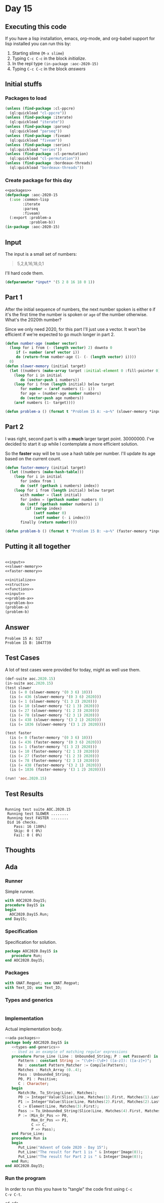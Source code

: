 #+STARTUP: indent contents
#+OPTIONS: num:nil toc:nil
* Day 15
** Executing this code
If you have a lisp installation, emacs, org-mode, and org-babel
support for lisp installed you can run this by:
1. Starting slime (=M-x slime=)
2. Typing =C-c C-c= in the block [[initialize][initialize]].
3. In the repl type =(in-package :aoc-2020-15)=
4. Typing =C-c C-c= in the block [[answers][answers]]
** Initial stuffs
*** Packages to load
#+NAME: packages
#+BEGIN_SRC lisp :results silent
  (unless (find-package :cl-ppcre)
    (ql:quickload "cl-ppcre"))
  (unless (find-package :iterate)
    (ql:quickload "iterate"))
  (unless (find-package :parseq)
    (ql:quickload "parseq"))
  (unless (find-package :fiveam)
    (ql:quickload "fiveam"))
  (unless (find-package :series)
    (ql:quickload "series"))
  (unless (find-package :cl-permutation)
    (ql:quickload "cl-permutation"))
  (unless (find-package :bordeaux-threads)
    (ql:quickload "bordeaux-threads"))
#+END_SRC
*** Create package for this day
#+NAME: initialize
#+BEGIN_SRC lisp :noweb yes :results silent
  <<packages>>
  (defpackage :aoc-2020-15
    (:use :common-lisp
          :iterate
          :parseq
          :fiveam)
    (:export :problem-a
             :problem-b))
  (in-package :aoc-2020-15)
#+END_SRC
** Input
The input is a small set of numbers:
#+BEGIN_QUOTE
5,2,8,16,18,0,1
#+END_QUOTE
I'll hard code them.
#+NAME: input
#+BEGIN_SRC lisp :noweb yes :results silent
  (defparameter *input* '(5 2 8 16 18 0 1))
#+END_SRC
** Part 1
After the initial sequence of numbers, the next number spoken is
either =0= if it's the first time the number is spoken or =age= of the
number otherwise. What's the 2020th number?

Since we only need 2020, for this part I'll just use a vector. It
won't be efficient if we're expected to go much longer in part 2.
#+NAME: slower-memory
#+BEGIN_SRC lisp :results silent
  (defun number-age (number vector)
    (loop for i from (- (length vector) 2) downto 0
       if (= number (aref vector i))
       do (return-from number-age (1- (- (length vector) i))))
    0)
  (defun slower-memory (initial target)
    (let ((numbers (make-array target :initial-element 0 :fill-pointer 0)))
      (loop for i in initial
         do (vector-push i numbers))
      (loop for i from (length initial) below target
         for number = (aref numbers (1- i))
         for age = (number-age number numbers)
         do (vector-push age numbers))
      (aref numbers (1- target))))
#+END_SRC
#+NAME: problem-a
#+BEGIN_SRC lisp :noweb yes :results silent
  (defun problem-a () (format t "Problem 15 A: ~a~%" (slower-memory *input* 2020)))
#+END_SRC
** Part 2
I was right, second part is with a *much* larger target
point. 30000000. I've decided to start it up while I contemplate a
more efficient solution.

So the *faster* way will be to use a hash table per number. I'll
update its age based on the current count.
#+NAME: faster-memory
#+BEGIN_SRC lisp :results silent
  (defun faster-memory (initial target)
    (let ((numbers (make-hash-table)))
      (loop for i in initial
         for index from 1
         do (setf (gethash i numbers) index))
      (loop for i from (length initial) below target
         with number = (last initial)
         for index = (gethash number numbers 0)
         do (setf (gethash number numbers) i)
           (if (zerop index)
               (setf number 0)
               (setf number (- i index)))
         finally (return number))))
#+END_SRC

#+NAME: problem-b
#+BEGIN_SRC lisp :noweb yes :results silent
  (defun problem-b () (format t "Problem 15 B: ~a~%" (faster-memory *input* 30000000)))
#+END_SRC
** Putting it all together
#+NAME: structs
#+BEGIN_SRC lisp :noweb yes :results silent

#+END_SRC
#+NAME: functions
#+BEGIN_SRC lisp :noweb yes :results silent
  <<input>>
  <<slower-memory>>
  <<faster-memory>>
#+END_SRC
#+NAME: answers
#+BEGIN_SRC lisp :results output :exports both :noweb yes :tangle no
  <<initialize>>
  <<structs>>
  <<functions>>
  <<input>>
  <<problem-a>>
  <<problem-b>>
  (problem-a)
  (problem-b)
#+END_SRC
** Answer
#+RESULTS: answers
: Problem 15 A: 517
: Problem 15 B: 1047739
** Test Cases
A lot of test cases were provided for today, might as well use them.
#+NAME: test-cases
#+BEGIN_SRC lisp :results output :exports both
  (def-suite aoc.2020.15)
  (in-suite aoc.2020.15)
  (test slower
    (is (= 0 (slower-memory '(0 3 6) 10)))
    (is (= 436 (slower-memory '(0 3 6) 2020)))
    (is (= 1 (slower-memory '(1 3 2) 2020)))
    (is (= 10 (slower-memory '(2 1 3) 2020)))
    (is (= 27 (slower-memory '(1 2 3) 2020)))
    (is (= 78 (slower-memory '(2 3 1) 2020)))
    (is (= 438 (slower-memory '(3 2 1) 2020)))
    (is (= 1836 (slower-memory '(3 1 2) 2020))))

  (test faster
    (is (= 0 (faster-memory '(0 3 6) 10)))
    (is (= 436 (faster-memory '(0 3 6) 2020)))
    (is (= 1 (faster-memory '(1 3 2) 2020)))
    (is (= 10 (faster-memory '(2 1 3) 2020)))
    (is (= 27 (faster-memory '(1 2 3) 2020)))
    (is (= 78 (faster-memory '(2 3 1) 2020)))
    (is (= 438 (faster-memory '(3 2 1) 2020)))
    (is (= 1836 (faster-memory '(3 1 2) 2020))))

  (run! 'aoc.2020.15)
#+END_SRC
** Test Results
#+RESULTS: test-cases
: 
: Running test suite AOC.2020.15
:  Running test SLOWER ........
:  Running test FASTER ........
:  Did 16 checks.
:     Pass: 16 (100%)
:     Skip: 0 ( 0%)
:     Fail: 0 ( 0%)
** Thoughts
** Ada
*** Runner
Simple runner.
#+BEGIN_SRC ada :tangle ada/day15.adb
  with AOC2020.Day15;
  procedure Day15 is
  begin
    AOC2020.Day15.Run;
  end Day15;
#+END_SRC
*** Specification
Specification for solution.
#+BEGIN_SRC ada :tangle ada/aoc2020-day15.ads
  package AOC2020.Day15 is
     procedure Run;
  end AOC2020.Day15;
#+END_SRC
*** Packages
#+NAME: ada-packages
#+BEGIN_SRC ada
  with GNAT.Regpat; use GNAT.Regpat;
  with Text_IO; use Text_IO;
#+END_SRC
*** Types and generics
#+NAME: types-and-generics
#+BEGIN_SRC ada

#+END_SRC
*** Implementation
Actual implementation body.
#+BEGIN_SRC ada :tangle ada/aoc2020-day15.adb
  <<ada-packages>>
  package body AOC2020.Day15 is
     <<types-and-generics>>
     -- Used as an example of matching regular expressions
     procedure Parse_Line (Line : Unbounded_String; P : out Password) is
        Pattern : constant String := "(\d+)-(\d+) ([a-z]): ([a-z]+)";
        Re : constant Pattern_Matcher := Compile(Pattern);
        Matches : Match_Array (0..4);
        Pass : Unbounded_String;
        P0, P1 : Positive;
        C : Character;
     begin
        Match(Re, To_String(Line), Matches);
        P0 := Integer'Value(Slice(Line, Matches(1).First, Matches(1).Last));
        P1 := Integer'Value(Slice(Line, Matches(2).First, Matches(2).Last));
        C := Element(Line, Matches(3).First);
        Pass := To_Unbounded_String(Slice(Line, Matches(4).First, Matches(4).Last));
        P := (Min_Or_Pos => P0,
              Max_Or_Pos => P1,
              C => C,
              P => Pass);
     end Parse_Line;
     procedure Run is
     begin
        Put_Line("Advent of Code 2020 - Day 15");
        Put_Line("The result for Part 1 is " & Integer'Image(0));
        Put_Line("The result for Part 2 is " & Integer'Image(0));
     end Run;
  end AOC2020.Day15;
#+END_SRC
*** Run the program
In order to run this you have to "tangle" the code first using =C-c
C-v C-t=.

#+BEGIN_SRC shell :tangle no :results output :exports both
  cd ada
  gnatmake day15
  ./day15
#+END_SRC

#+RESULTS:
